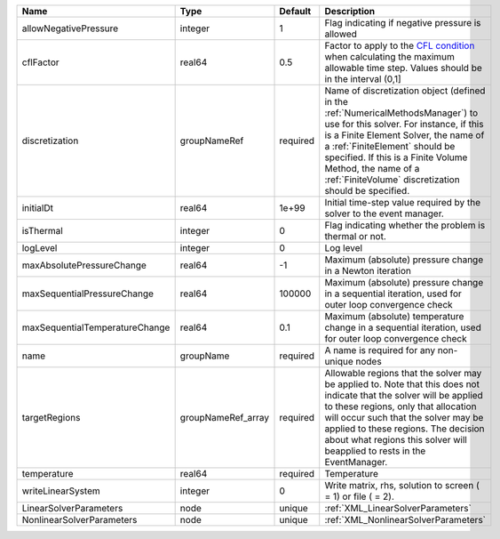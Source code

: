 

============================== ================== ======== ======================================================================================================================================================================================================================================================================================================================== 
Name                           Type               Default  Description                                                                                                                                                                                                                                                                                                              
============================== ================== ======== ======================================================================================================================================================================================================================================================================================================================== 
allowNegativePressure          integer            1        Flag indicating if negative pressure is allowed                                                                                                                                                                                                                                                                          
cflFactor                      real64             0.5      Factor to apply to the `CFL condition <http://en.wikipedia.org/wiki/Courant-Friedrichs-Lewy_condition>`_ when calculating the maximum allowable time step. Values should be in the interval (0,1]                                                                                                                        
discretization                 groupNameRef       required Name of discretization object (defined in the :ref:`NumericalMethodsManager`) to use for this solver. For instance, if this is a Finite Element Solver, the name of a :ref:`FiniteElement` should be specified. If this is a Finite Volume Method, the name of a :ref:`FiniteVolume` discretization should be specified. 
initialDt                      real64             1e+99    Initial time-step value required by the solver to the event manager.                                                                                                                                                                                                                                                     
isThermal                      integer            0        Flag indicating whether the problem is thermal or not.                                                                                                                                                                                                                                                                   
logLevel                       integer            0        Log level                                                                                                                                                                                                                                                                                                                
maxAbsolutePressureChange      real64             -1       Maximum (absolute) pressure change in a Newton iteration                                                                                                                                                                                                                                                                 
maxSequentialPressureChange    real64             100000   Maximum (absolute) pressure change in a sequential iteration, used for outer loop convergence check                                                                                                                                                                                                                      
maxSequentialTemperatureChange real64             0.1      Maximum (absolute) temperature change in a sequential iteration, used for outer loop convergence check                                                                                                                                                                                                                   
name                           groupName          required A name is required for any non-unique nodes                                                                                                                                                                                                                                                                              
targetRegions                  groupNameRef_array required Allowable regions that the solver may be applied to. Note that this does not indicate that the solver will be applied to these regions, only that allocation will occur such that the solver may be applied to these regions. The decision about what regions this solver will beapplied to rests in the EventManager.   
temperature                    real64             required Temperature                                                                                                                                                                                                                                                                                                              
writeLinearSystem              integer            0        Write matrix, rhs, solution to screen ( = 1) or file ( = 2).                                                                                                                                                                                                                                                             
LinearSolverParameters         node               unique   :ref:`XML_LinearSolverParameters`                                                                                                                                                                                                                                                                                        
NonlinearSolverParameters      node               unique   :ref:`XML_NonlinearSolverParameters`                                                                                                                                                                                                                                                                                     
============================== ================== ======== ======================================================================================================================================================================================================================================================================================================================== 


